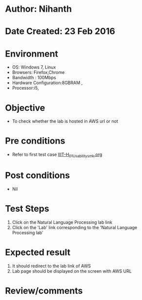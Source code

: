 * Author: Nihanth
* Date Created: 23 Feb 2016
* Environment
  - OS: Windows 7, Linux
  - Browsers: Firefox,Chrome
  - Bandwidth : 100Mbps
  - Hardware Configuration:8GBRAM , 
  - Processor:i5,

* Objective
  - To check whether the lab is hosted in AWS url or not

* Pre conditions
  - Refer to first test case [[https://github.com/Virtual-Labs/vlab-web-pages/blob/master/test-cases/integration_test-cases/IIIT-H/IIIT-H_01_Usability_smk.org][IIIT-H_01_Usability_smk.org]]

* Post conditions
  - Nil
* Test Steps
  1. Click on the Natural Language Processing lab link
  2. Click on the 'Lab' link corresponding to the 'Natural Language Processing lab'

* Expected result
  1. It should redirect to the lab link of AWS
  2. Lab page should be displayed on the screen  with AWS URL

* Review/comments


